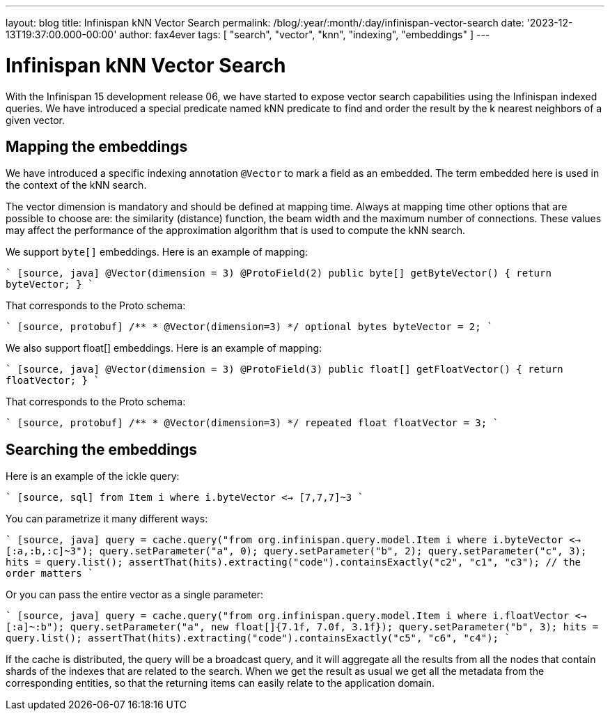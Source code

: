 ---
layout: blog
title: Infinispan kNN Vector Search
permalink: /blog/:year/:month/:day/infinispan-vector-search
date: '2023-12-13T19:37:00.000-00:00'
author: fax4ever
tags: [ "search", "vector", "knn", "indexing", "embeddings" ]
---

= Infinispan kNN Vector Search

With the Infinispan 15 development release 06, we have started to expose vector search capabilities using the Infinispan indexed queries.
We have introduced a special predicate named kNN predicate to find and order the result by the k nearest neighbors of a given vector.

== Mapping the embeddings

We have introduced a specific indexing annotation `@Vector` to mark a field as an embedded. The term embedded here is used in the context of the kNN search.

The vector dimension is mandatory and should be defined at mapping time.
Always at mapping time other options that are possible to choose are: the similarity (distance) function, the beam width and the maximum number of connections. These values may affect the performance of the approximation algorithm that is used to compute the kNN search.

We support `byte[]` embeddings. Here is an example of mapping:

```` [source, java]
@Vector(dimension = 3)
@ProtoField(2)
public byte[] getByteVector() {
   return byteVector;
}
````

That corresponds to the Proto schema:

```` [source, protobuf]
/**
 * @Vector(dimension=3)
 */
optional bytes byteVector = 2;
````

We also support float[] embeddings. Here is an example of mapping:

```` [source, java]
@Vector(dimension = 3)
@ProtoField(3)
public float[] getFloatVector() {
   return floatVector;
}
````

That corresponds to the Proto schema:

```` [source, protobuf]
/**
 * @Vector(dimension=3)
 */
repeated float floatVector = 3;
````

== Searching the embeddings

Here is an example of the ickle query:

```` [source, sql]
from Item i where i.byteVector <-> [7,7,7]~3
````

You can parametrize it many different ways:

```` [source, java]
query = cache.query("from org.infinispan.query.model.Item i where i.byteVector <-> [:a,:b,:c]~3");
query.setParameter("a", 0);
query.setParameter("b", 2);
query.setParameter("c", 3);
hits = query.list();
assertThat(hits).extracting("code").containsExactly("c2", "c1", "c3"); // the order matters
````

Or you can pass the entire vector as a single parameter:

```` [source, java]
query = cache.query("from org.infinispan.query.model.Item i where i.floatVector <-> [:a]~:b");
query.setParameter("a", new float[]{7.1f, 7.0f, 3.1f});
query.setParameter("b", 3);
hits = query.list();
assertThat(hits).extracting("code").containsExactly("c5", "c6", "c4");
````

If the cache is distributed, the query will be a broadcast query, and it will aggregate all the results from all the nodes that contain shards of the indexes that are related to the search.
When we get the result as usual we get all the metadata from the corresponding entities, so that the returning items can easily relate to the application domain.
